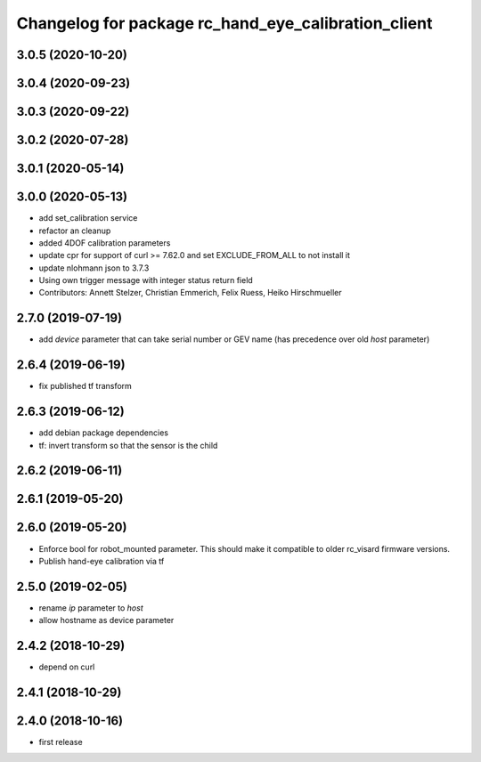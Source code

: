 ^^^^^^^^^^^^^^^^^^^^^^^^^^^^^^^^^^^^^^^^^^^^^^^^^^^^
Changelog for package rc_hand_eye_calibration_client
^^^^^^^^^^^^^^^^^^^^^^^^^^^^^^^^^^^^^^^^^^^^^^^^^^^^

3.0.5 (2020-10-20)
------------------

3.0.4 (2020-09-23)
------------------

3.0.3 (2020-09-22)
------------------

3.0.2 (2020-07-28)
------------------

3.0.1 (2020-05-14)
------------------

3.0.0 (2020-05-13)
------------------
* add set_calibration service
* refactor an cleanup
* added 4DOF calibration parameters
* update cpr for support of curl >= 7.62.0
  and set EXCLUDE_FROM_ALL to not install it
* update nlohmann json to 3.7.3
* Using own trigger message with integer status return field
* Contributors: Annett Stelzer, Christian Emmerich, Felix Ruess, Heiko Hirschmueller

2.7.0 (2019-07-19)
------------------
* add `device` parameter that can take serial number or GEV name
  (has precedence over old `host` parameter)

2.6.4 (2019-06-19)
------------------
* fix published tf transform

2.6.3 (2019-06-12)
------------------
* add debian package dependencies
* tf: invert transform so that the sensor is the child

2.6.2 (2019-06-11)
------------------

2.6.1 (2019-05-20)
------------------

2.6.0 (2019-05-20)
------------------
* Enforce bool for robot_mounted parameter.
  This should make it compatible to older rc_visard firmware versions.
* Publish hand-eye calibration via tf

2.5.0 (2019-02-05)
------------------
* rename `ip` parameter to `host`
* allow hostname as device parameter

2.4.2 (2018-10-29)
------------------
* depend on curl

2.4.1 (2018-10-29)
------------------

2.4.0 (2018-10-16)
------------------
* first release
